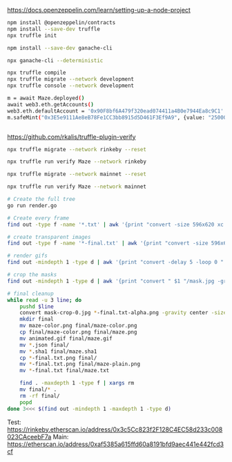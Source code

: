 https://docs.openzeppelin.com/learn/setting-up-a-node-project

#+begin_src bash
npm install @openzeppelin/contracts
npm install --save-dev truffle
npx truffle init

npm install --save-dev ganache-cli

npx ganache-cli --deterministic

npx truffle compile
npx truffle migrate --network development
npx truffle console --network development

m = await Maze.deployed()
await web3.eth.getAccounts()
web3.eth.defaultAccount = '0x90F8bf6A479f320ead074411a4B0e7944Ea8c9C1'
m.safeMint("0x3E5e9111Ae8eB78Fe1CC3bb8915d5D461F3Ef9A9", {value: "25000000000000000"})


#+end_src

https://github.com/rkalis/truffle-plugin-verify

#+BEGIN_SRC bash
npx truffle migrate --network rinkeby --reset

npx truffle run verify Maze --network rinkeby

npx truffle migrate --network mainnet --reset

npx truffle run verify Maze --network mainnet
#+END_SRC


#+BEGIN_SRC bash
# Create the full tree
go run render.go

# Create every frame
find out -type f -name '*.txt' | awk '{print "convert -size 596x620 xc:black -font \"DejaVu-Sans-Mono\" -pointsize 12 -fill green -annotate +15+15 \"@" $1 "\" " $1 ".png"'} | parallel

# create transparent images
find out -type f -name '*-final.txt' | awk '{print "convert -size 596x620 xc:black -font \"DejaVu-Sans-Mono\" -pointsize 12 -fill transparent -annotate +15+15 \"@" $1 "\" " $1 "-alpha.png"'} | parallel

# render gifs
find out -mindepth 1 -type d | awk '{print "convert -delay 5 -loop 0 " $1 "/*.txt.png " $1 "/animated.gif"}' | parallel

# crop the masks
find out -mindepth 1 -type d | awk '{print "convert " $1 "/mask.jpg -gravity center -crop 596x620  " $1 "/mask-crop.jpg"'} | parallel

# final cleanup
while read -u 3 line; do
    pushd $line
    convert mask-crop-0.jpg *-final.txt-alpha.png -gravity center -size 596x620 -compose over -composite maze-color.png
    mkdir final
    mv maze-color.png final/maze-color.png
    cp final/maze-color.png final/maze.png
    mv animated.gif final/maze.gif
    mv *.json final/
    mv *.sha1 final/maze.sha1
    cp *-final.txt.png final/
    mv *-final.txt.png final/maze-plain.png
    mv *-final.txt final/maze.txt

    find . -maxdepth 1 -type f | xargs rm
    mv final/* .
    rm -rf final/
    popd
done 3<<< $(find out -mindepth 1 -maxdepth 1 -type d)
#+END_SRC


Test: https://rinkeby.etherscan.io/address/0x3c5Cc823f2F128C4EC58d233c008023CAceebF7a
Main: https://etherscan.io/address/0xaf5385a615ffd60a8191bfd9aec441e442fcd3cf


